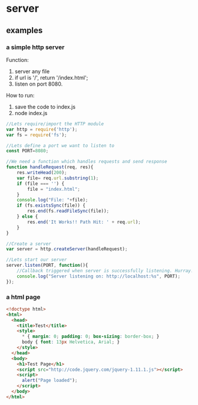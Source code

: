 * server
  
** examples
   

*** a simple http server
    Function:
    1. server any file
    2. if url is '/', return '/index.html';
    3. listen on port 8080.

    How to run:
    1. save the code to index.js
    2. node index.js
    #+begin_src js
    //Lets require/import the HTTP module
    var http = require('http');
    var fs = require('fs');
    
    //Lets define a port we want to listen to
    const PORT=8080;
    
    //We need a function which handles requests and send response
    function handleRequest(req, res){
        res.writeHead(200);
        var file= req.url.substring(1);
        if (file === '') {
            file = "index.html";
        }
        console.log("File: "+file);
        if (fs.existsSync(file)) {
            res.end(fs.readFileSync(file));
        } else {
            res.end('It Works!! Path Hit: ' + req.url);
        }
    }
    
    //Create a server
    var server = http.createServer(handleRequest);
    
    //Lets start our server
    server.listen(PORT, function(){
        //Callback triggered when server is successfully listening. Hurray!
        console.log("Server listening on: http://localhost:%s", PORT);
    });
    #+end_src
*** a html page
    #+begin_src html
    <!doctype html>
    <html>
      <head>
        <title>Test</title>
        <style>
          ,* { margin: 0; padding: 0; box-sizing: border-box; }
          body { font: 13px Helvetica, Arial; }
        </style>
      </head>
      <body>
        <h1>Test Page</h1>
        <script src="http://code.jquery.com/jquery-1.11.1.js"></script>
        <script>
          alert("Page loaded");
        </script>
      </body>
    </html>
    #+end_src
